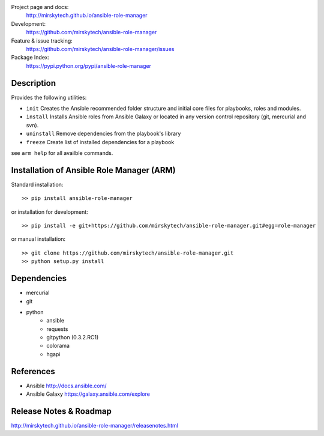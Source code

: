 
Project page and docs:
    http://mirskytech.github.io/ansible-role-manager
Development:
    https://github.com/mirskytech/ansible-role-manager
Feature & issue tracking:
    https://github.com/mirskytech/ansible-role-manager/issues
Package Index:
    https://pypi.python.org/pypi/ansible-role-manager

Description
======================

Provides the following utilities:

- ``init`` Creates the Ansible recommended folder structure and initial core files for playbooks, roles and modules.

- ``install`` Installs Ansible roles from Ansible Galaxy or located in any version control repository (git, mercurial and svn).

- ``uninstall`` Remove dependencies from the playbook's library

- ``freeze`` Create list of installed dependencies for a playbook

see ``arm help`` for all availble commands.

Installation of Ansible Role Manager (ARM)
================================================

Standard installation::
  
    >> pip install ansible-role-manager
    
or installation for development::

    >> pip install -e git+https://github.com/mirskytech/ansible-role-manager.git#egg=role-manager
    
or manual installation::

    >> git clone https://github.com/mirskytech/ansible-role-manager.git
    >> python setup.py install
  
  
Dependencies
======================

- mercurial
- git

- python
    - ansible
    - requests
    - gitpython (0.3.2.RC1)
    - colorama
    - hgapi


References
==================

-  Ansible http://docs.ansible.com/

-  Ansible Galaxy https://galaxy.ansible.com/explore



Release Notes & Roadmap
===========================

http://mirskytech.github.io/ansible-role-manager/releasenotes.html


